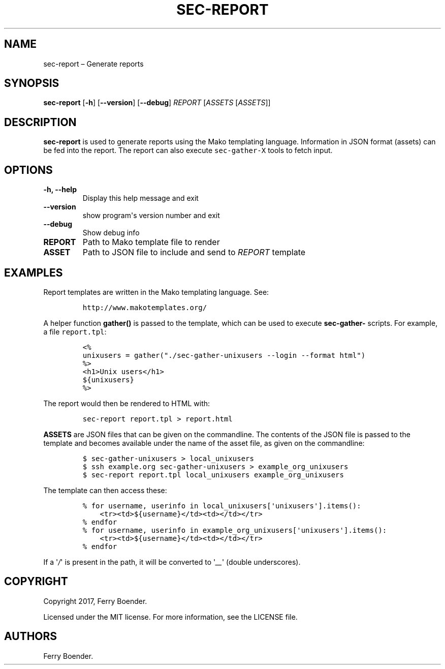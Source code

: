 .\" Automatically generated by Pandoc 1.16.0.2
.\"
.TH "SEC\-REPORT" "1" "May 2017" "" ""
.hy
.SH NAME
.PP
sec\-report \[en] Generate reports
.SH SYNOPSIS
.PP
\f[B]sec\-report\f[] [\f[B]\-h\f[]] [\f[B]\-\-version\f[]]
[\f[B]\-\-debug\f[]] \f[I]REPORT\f[] [\f[I]ASSETS\f[] [\f[I]ASSETS\f[]]]
.SH DESCRIPTION
.PP
\f[B]sec\-report\f[] is used to generate reports using the Mako
templating language.
Information in JSON format (assets) can be fed into the report.
The report can also execute \f[C]sec\-gather\-X\f[] tools to fetch
input.
.SH OPTIONS
.TP
.B \f[B]\-h\f[], \f[B]\-\-help\f[]
Display this help message and exit
.RS
.RE
.TP
.B \f[B]\-\-version\f[]
show program\[aq]s version number and exit
.RS
.RE
.TP
.B \f[B]\-\-debug\f[]
Show debug info
.RS
.RE
.TP
.B \f[B]REPORT\f[]
Path to Mako template file to render
.RS
.RE
.TP
.B \f[B]ASSET\f[]
Path to JSON file to include and send to \f[I]REPORT\f[] template
.RS
.RE
.SH EXAMPLES
.PP
Report templates are written in the Mako templating language.
See:
.IP
.nf
\f[C]
http://www.makotemplates.org/
\f[]
.fi
.PP
A helper function \f[B]gather()\f[] is passed to the template, which can
be used to execute \f[B]sec\-gather\-\f[] scripts.
For example, a file \f[C]report.tpl\f[]:
.IP
.nf
\f[C]
<%
unixusers\ =\ gather("./sec\-gather\-unixusers\ \-\-login\ \-\-format\ html")
%>
<h1>Unix\ users</h1>
${unixusers}
%>
\f[]
.fi
.PP
The report would then be rendered to HTML with:
.IP
.nf
\f[C]
sec\-report\ report.tpl\ >\ report.html
\f[]
.fi
.PP
\f[B]ASSETS\f[] are JSON files that can be given on the commandline.
The contents of the JSON file is passed to the template and becomes
available under the name of the asset file, as given on the commandline:
.IP
.nf
\f[C]
$\ sec\-gather\-unixusers\ >\ local_unixusers
$\ ssh\ example.org\ sec\-gather\-unixusers\ >\ example_org_unixusers
$\ sec\-report\ report.tpl\ local_unixusers\ example_org_unixusers
\f[]
.fi
.PP
The template can then access these:
.IP
.nf
\f[C]
%\ for\ username,\ userinfo\ in\ local_unixusers[\[aq]unixusers\[aq]].items():
\ \ \ \ <tr><td>${username}</td><td></td></tr>
%\ endfor
%\ for\ username,\ userinfo\ in\ example_org_unixusers[\[aq]unixusers\[aq]].items():
\ \ \ \ <tr><td>${username}</td><td></td></tr>
%\ endfor
\f[]
.fi
.PP
If a \[aq]\f[I]/\f[]\[aq] is present in the path, it will be converted
to \[aq]\f[I]__\f[]\[aq] (double underscores).
.SH COPYRIGHT
.PP
Copyright 2017, Ferry Boender.
.PP
Licensed under the MIT license.
For more information, see the LICENSE file.
.SH AUTHORS
Ferry Boender.
